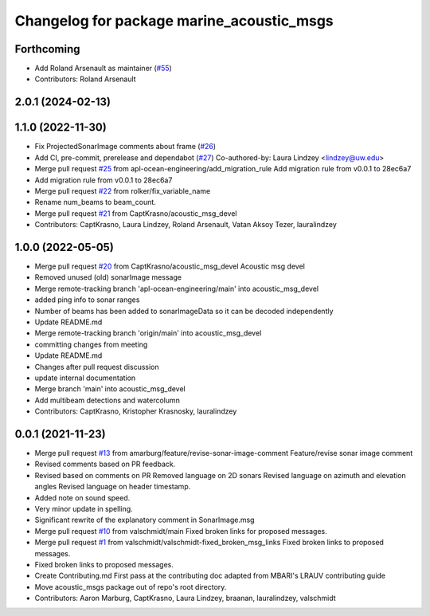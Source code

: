 ^^^^^^^^^^^^^^^^^^^^^^^^^^^^^^^^^^^^^^^^^^
Changelog for package marine_acoustic_msgs
^^^^^^^^^^^^^^^^^^^^^^^^^^^^^^^^^^^^^^^^^^

Forthcoming
-----------
* Add Roland Arsenault as maintainer (`#55 <https://github.com/rolker/marine_msgs/issues/55>`_)
* Contributors: Roland Arsenault

2.0.1 (2024-02-13)
------------------

1.1.0 (2022-11-30)
------------------
* Fix ProjectedSonarImage comments about frame (`#26 <https://github.com/apl-ocean-engineering/hydrographic_msgs/issues/26>`_)
* Add CI, pre-commit, prerelease and dependabot (`#27 <https://github.com/apl-ocean-engineering/hydrographic_msgs/issues/27>`_)
  Co-authored-by: Laura Lindzey <lindzey@uw.edu>
* Merge pull request `#25 <https://github.com/apl-ocean-engineering/hydrographic_msgs/issues/25>`_ from apl-ocean-engineering/add_migration_rule
  Add migration rule from v0.0.1 to 28ec6a7
* Add migration rule from v0.0.1 to 28ec6a7
* Merge pull request `#22 <https://github.com/apl-ocean-engineering/hydrographic_msgs/issues/22>`_ from rolker/fix_variable_name
* Rename num_beams to beam_count.
* Merge pull request `#21 <https://github.com/apl-ocean-engineering/hydrographic_msgs/issues/21>`_ from CaptKrasno/acoustic_msg_devel
* Contributors: CaptKrasno, Laura Lindzey, Roland Arsenault, Vatan Aksoy Tezer, lauralindzey

1.0.0 (2022-05-05)
------------------
* Merge pull request `#20 <https://github.com/apl-ocean-engineering/hydrographic_msgs/issues/20>`_ from CaptKrasno/acoustic_msg_devel
  Acoustic msg devel
* Removed unused (old) sonarImage message
* Merge remote-tracking branch 'apl-ocean-engineering/main' into acoustic_msg_devel
* added ping info to sonar ranges
* Number of beams has been added to sonarImageData so it can be decoded independently
* Update README.md
* Merge remote-tracking branch 'origin/main' into acoustic_msg_devel
* committing changes from meeting
* Update README.md
* Changes after pull request discussion
* update internal documentation
* Merge branch 'main' into acoustic_msg_devel
* Add multibeam detections and watercolumn
* Contributors: CaptKrasno, Kristopher Krasnosky, lauralindzey

0.0.1 (2021-11-23)
------------------
* Merge pull request `#13 <https://github.com/apl-ocean-engineering/hydrographic_msgs/issues/13>`_ from amarburg/feature/revise-sonar-image-comment
  Feature/revise sonar image comment
* Revised comments based on PR feedback.
* Revised based on comments on PR
  Removed language on 2D sonars
  Revised language on azimuth and elevation angles
  Revised language on header timestamp.
* Added note on sound speed.
* Very minor update in spelling.
* Significant rewrite of the explanatory comment in SonarImage.msg
* Merge pull request `#10 <https://github.com/apl-ocean-engineering/hydrographic_msgs/issues/10>`_ from valschmidt/main
  Fixed broken links for proposed messages.
* Merge pull request `#1 <https://github.com/apl-ocean-engineering/hydrographic_msgs/issues/1>`_ from valschmidt/valschmidt-fixed_broken_msg_links
  Fixed broken links to proposed messages.
* Fixed broken links to proposed messages.
* Create Contributing.md
  First pass at the contributing doc adapted from MBARI's LRAUV contributing guide
* Move acoustic_msgs package out of repo's root directory.
* Contributors: Aaron Marburg, CaptKrasno, Laura Lindzey, braanan, lauralindzey, valschmidt
